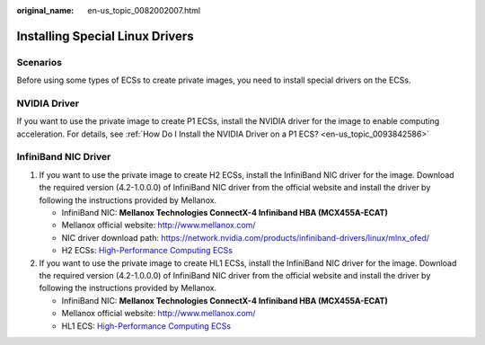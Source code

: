 :original_name: en-us_topic_0082002007.html

.. _en-us_topic_0082002007:

Installing Special Linux Drivers
================================

Scenarios
---------

Before using some types of ECSs to create private images, you need to install special drivers on the ECSs.

NVIDIA Driver
-------------

If you want to use the private image to create P1 ECSs, install the NVIDIA driver for the image to enable computing acceleration. For details, see :ref:`How Do I Install the NVIDIA Driver on a P1 ECS? <en-us_topic_0093842586>`

InfiniBand NIC Driver
---------------------

#. If you want to use the private image to create H2 ECSs, install the InfiniBand NIC driver for the image. Download the required version (4.2-1.0.0.0) of InfiniBand NIC driver from the official website and install the driver by following the instructions provided by Mellanox.

   -  InfiniBand NIC: **Mellanox Technologies ConnectX-4 Infiniband HBA (MCX455A-ECAT)**
   -  Mellanox official website: http://www.mellanox.com/
   -  NIC driver download path: https://network.nvidia.com/products/infiniband-drivers/linux/mlnx_ofed/
   -  H2 ECSs: `High-Performance Computing ECSs <https://docs.otc.t-systems.com/en-us/usermanual/ecs/en-us_topic_0035470100.html>`__

#. If you want to use the private image to create HL1 ECSs, install the InfiniBand NIC driver for the image. Download the required version (4.2-1.0.0.0) of InfiniBand NIC driver from the official website and install the driver by following the instructions provided by Mellanox.

   -  InfiniBand NIC: **Mellanox Technologies ConnectX-4 Infiniband HBA (MCX455A-ECAT)**
   -  Mellanox official website: http://www.mellanox.com/
   -  HL1 ECS: `High-Performance Computing ECSs <https://docs.otc.t-systems.com/en-us/usermanual/ecs/en-us_topic_0035470100.html>`__
